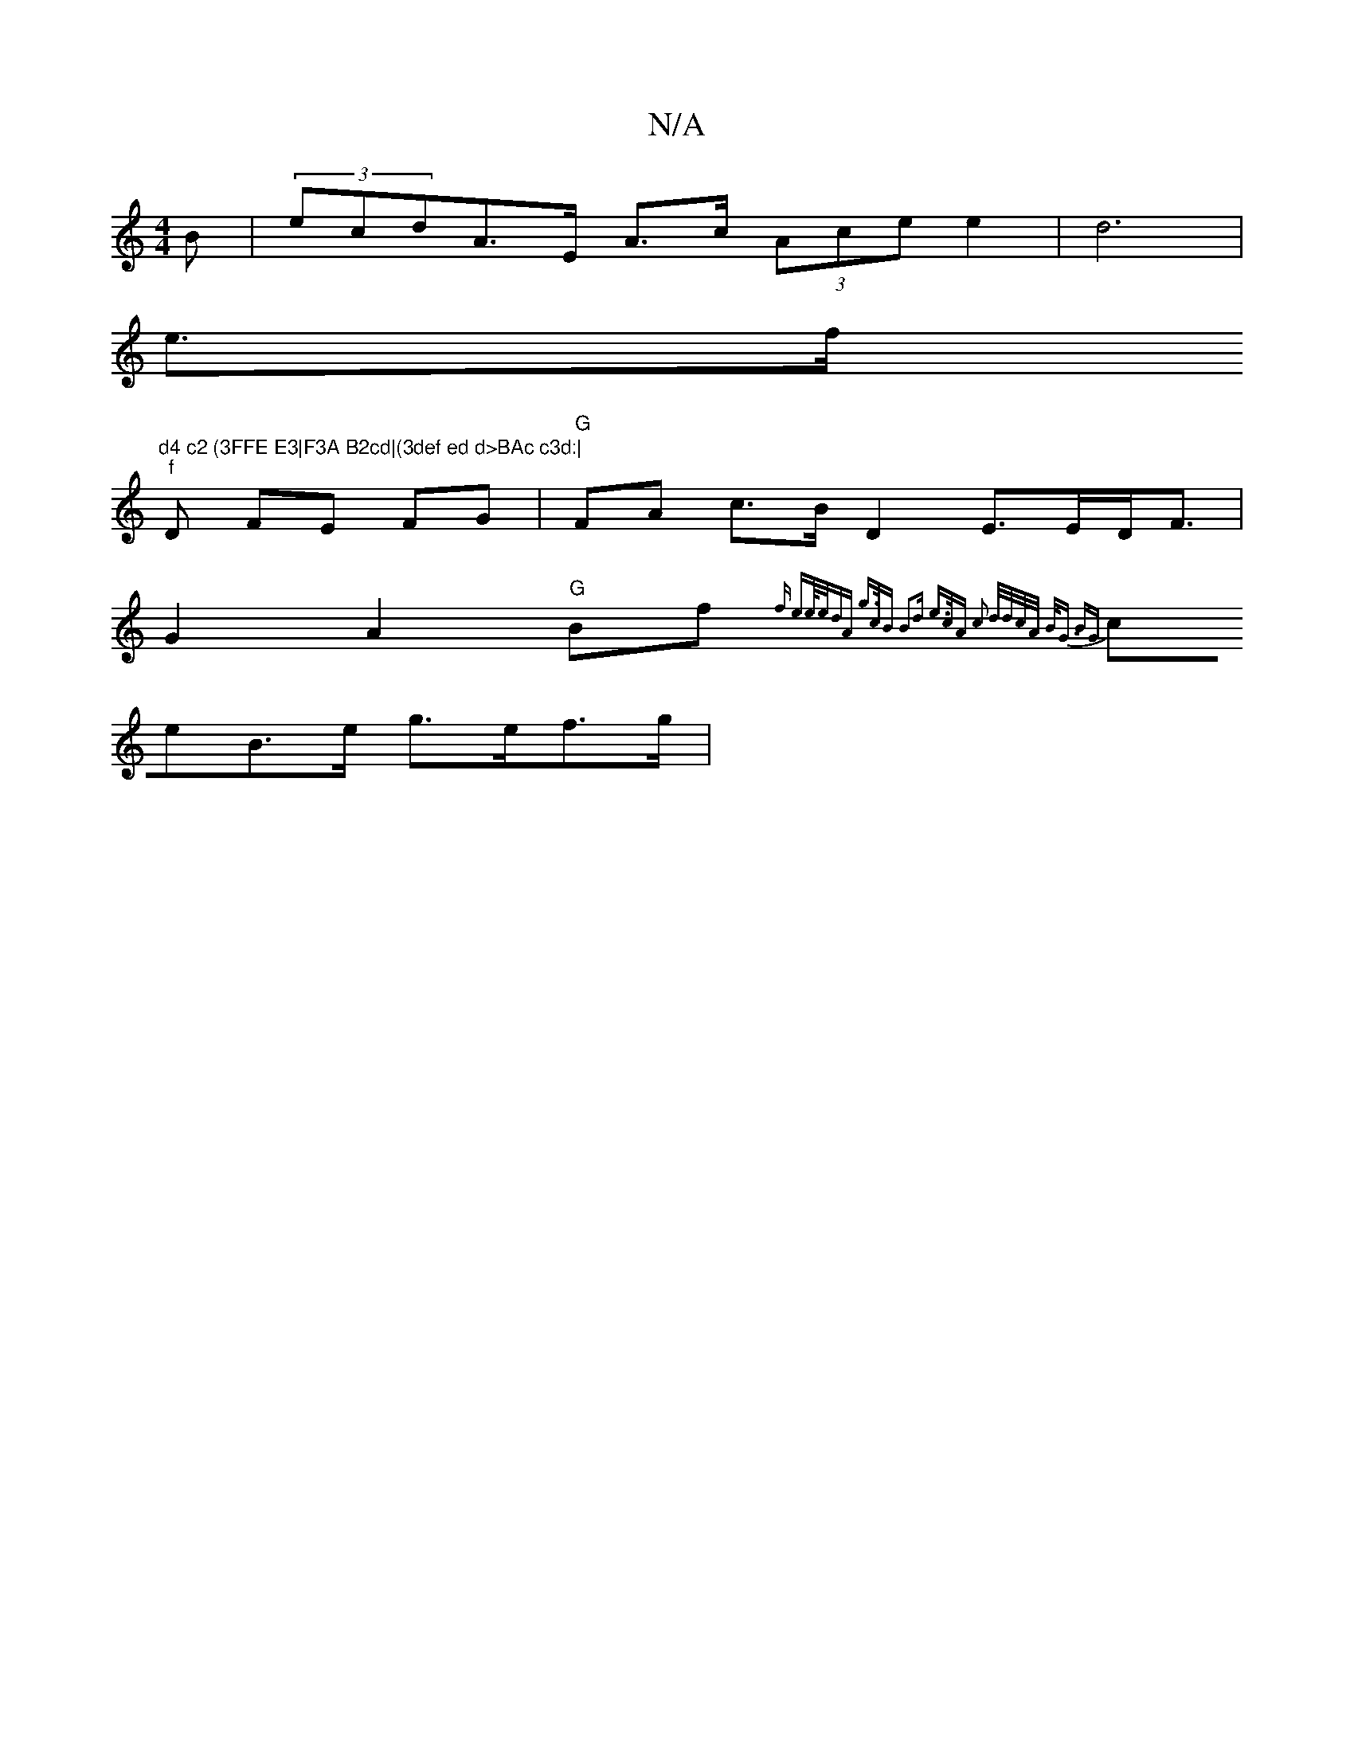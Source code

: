 X:1
T:N/A
M:4/4
R:N/A
K:Cmajor
>B | (3ecdA>E A>c (3Ace e2 | d6|
e>f"d4 c2 (3FFE E3|F3A B2cd|(3def ed d>BAc c3d:|
"f"D FE FG | "G"FA c>B D2 E>ED<F|
G2A2 "G"Bf{^rsof ee/4e/dA | g>cB B2d | e>cA c2) (3d/d/c/A/ | B<G BG |
ceB>e g>ef>g |